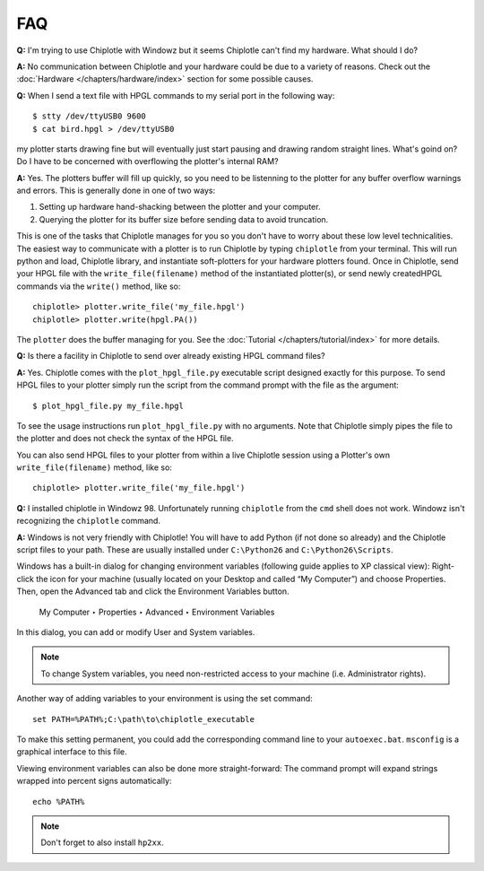 ***
FAQ
***

**Q:**
I'm trying to use Chiplotle with Windowz but it seems Chiplotle can't find my hardware. What should I do?

**A:**
No communication between Chiplotle and your hardware could be due to a variety of reasons. Check out the :doc:`Hardware </chapters/hardware/index>` section for some possible causes.


**Q:** 
When I send a text file with HPGL commands to my serial port in the following way::

   $ stty /dev/ttyUSB0 9600
   $ cat bird.hpgl > /dev/ttyUSB0

my plotter starts drawing fine but will eventually just start pausing and drawing random straight lines. What's goind on? Do I have to be concerned with overflowing the plotter's internal RAM?

**A:**
Yes. The plotters buffer will fill up quickly, so you need to be listenning to the plotter for any buffer overflow warnings and errors. This is generally done in one of two ways:

#. Setting up hardware hand-shacking between the plotter and your computer. 
#. Querying the plotter for its buffer size before sending data to avoid truncation.

This is one of the tasks that Chiplotle manages for you so you don't have to worry about these low level technicalities.   
The easiest way to communicate with a plotter is to run Chiplotle by typing ``chiplotle`` from your terminal. 
This will run python and load, Chiplotle library, and instantiate soft-plotters for your hardware plotters found. Once in Chiplotle, send your HPGL file with the ``write_file(filename)`` method of the instantiated plotter(s), or send newly createdHPGL commands via the ``write()`` method, like so::

   chiplotle> plotter.write_file('my_file.hpgl')  
   chiplotle> plotter.write(hpgl.PA())


The ``plotter`` does the buffer managing for you.
See the :doc:`Tutorial </chapters/tutorial/index>` for more details.


**Q:**
Is there a facility in Chiplotle to send over already existing HPGL command files? 

**A:**
Yes. Chiplotle comes with the ``plot_hpgl_file.py`` executable script designed exactly for this purpose. To send HPGL files to your plotter simply run the script from the command prompt with the file as the argument::

   $ plot_hpgl_file.py my_file.hpgl

To see the usage instructions run ``plot_hpgl_file.py`` with no arguments. Note that Chiplotle simply pipes the file to the plotter and does not check the syntax of the HPGL file.

You can also send HPGL files to your plotter from within a live Chiplotle session using a Plotter's own ``write_file(filename)`` method, like so::

   chiplotle> plotter.write_file('my_file.hpgl')  

**Q:**
I installed chiplotle in Windowz 98. Unfortunately running ``chiplotle`` from the ``cmd`` shell does not work. Windowz  isn't recognizing the ``chiplotle`` command. 

**A:**
Windows is not very friendly with Chiplotle!
You will have to add Python (if not done so already) and the Chiplotle script files to your path. These are usually installed under ``C:\Python26`` and ``C:\Python26\Scripts``.

Windows has a built-in dialog for changing environment variables
(following guide applies to XP classical view): Right-click the icon for
your machine (usually located on your Desktop and called “My Computer”) and
choose Properties. Then, open the Advanced tab and click the
Environment Variables button.

     My Computer ‣ Properties ‣ Advanced ‣ Environment Variables

In this dialog, you can add or modify User and System variables. 

.. note:: 
   To change System variables, you need non-restricted access to your machine (i.e.  Administrator rights).

Another way of adding variables to your environment is using the set command::
     
     set PATH=%PATH%;C:\path\to\chiplotle_executable

To make this setting permanent, you could add the corresponding command
line to your ``autoexec.bat``. ``msconfig`` is a graphical interface to this file.

Viewing environment variables can also be done more straight-forward: The
command prompt will expand strings wrapped into percent signs automatically::

   echo %PATH%

.. note::
   Don't forget to also install ``hp2xx``.
